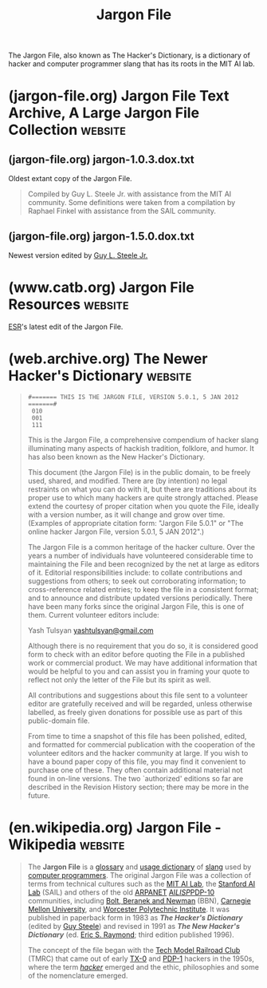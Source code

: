 :PROPERTIES:
:ID:       6eba12d7-ecd6-4b0a-a8d1-97968cb6abd0
:END:
#+title: Jargon File
#+filetags: :hackers:programming:computer_science:dictionary:books:

The Jargon File, also known as The Hacker's Dictionary, is a dictionary of hacker and computer programmer slang that has its roots in the MIT AI lab.
* (jargon-file.org) Jargon File Text Archive, A Large Jargon File Collection :website:
:PROPERTIES:
:ID:       149f02c0-c68b-49eb-bcaf-28b33f2e50ca
:ROAM_REFS: https://jargon-file.org/
:END:

#+begin_quote
  *** WELCOME TO THE

  * JARGON FILE TEXT ARCHIVE

  A large collection of historical versions of the Jargon File

  *[[https://jargon-file.org/archive/][Text Archive Index]]*
  [[https://jargon-file.org/readme.html][ReadMe / FAQ]]
  [[http://www.catb.org/~esr/jargon/][Main Jargon File Website]]
  [[mailto://jargon@jargon-file.org][Submit a File]]

  --------------

  Please note: This site has no association with Eric S. Raymond, Guy L. Steele Jr., Donald R. Woods, Raphael A. Finkel, Mark R. Crispin, Richard M. Stallman, Geoffrey S. Goodfellow, or any other person involved in the creation or maintenence of any version of the Jargon File, The Hacker's Dictionary, or The New Hacker's Dictionary.
#+end_quote
** (jargon-file.org) jargon-1.0.3.dox.txt
:PROPERTIES:
:ID:       d53a2967-dfc8-48e4-9546-fbfc8f83f0aa
:ROAM_REFS: https://jargon-file.org/archive/jargon-1.0.3.dos.txt
:END:

Oldest extant copy of the Jargon File.

#+begin_quote
  Compiled by Guy L. Steele Jr. with assistance from the MIT AI community.  Some definitions were taken from a compilation by Raphael Finkel with assistance from the SAIL community.
#+end_quote
** (jargon-file.org) jargon-1.5.0.dox.txt
:PROPERTIES:
:ID:       32dfa07b-c241-4b1e-b959-bd630ba85ecc
:ROAM_REFS: https://jargon-file.org/archive/jargon-1.5.0.dos.txt
:END:

Newest version edited by [[id:745de98a-8445-4622-9020-877901f1a7cf][Guy L. Steele Jr.]]

#+begin_quote
  * The Hacker's Dictionary

  A Guide to the World of Computer Wizards

  Guy L. Steele Jr.

  Donald R. Woods

  Raphael A. Finkel

  Mark R. Crispin

  Richard M. Stallman

  Geoffrey S. Goodfellow
#+end_quote
* (www.catb.org) Jargon File Resources                              :website:
:PROPERTIES:
:ID:       0161713b-3860-4b22-beaf-04a671696127
:ROAM_REFS: http://www.catb.org/~esr/jargon/
:END:

[[id:cece95ac-f1fe-4837-929c-9c21ef7f6f6c][ESR]]'s latest edit of the Jargon File.

#+begin_quote
  * The Jargon File, version 4.4.8

  This page indexes all the WWW resources associated with the Jargon File and its print version, The New Hacker's Dictionary.  It's as official as anything associated with the Jargon File gets.

  On 23 October 2003, the Jargon File achieved the dubious honor of being cited in the SCO-vs.-IBM lawsuit.  See the [[http://www.catb.org/~esr/jargon/html/F/FUD.html][FUD]] entry for details.
#+end_quote
* (web.archive.org) The Newer Hacker's Dictionary                   :website:
:PROPERTIES:
:ID:       8a39feb5-2cdb-4ba3-a20f-6ed7ce0714b3
:ROAM_REFS: https://web.archive.org/web/20130827121341/http:/cosman246.com/jargon.html http://cosman246.com/jargon.html
:END:

#+begin_quote
  : #======= THIS IS THE JARGON FILE, VERSION 5.0.1, 5 JAN 2012 =======#
  :  010
  :  001
  :  111

  This is the Jargon File, a comprehensive compendium of hacker slang illuminating many aspects of hackish tradition, folklore, and humor.  It has also been known as the New Hacker's Dictionary.

  This document (the Jargon File) is in the public domain, to be freely used, shared, and modified.  There are (by intention) no legal restraints on what you can do with it, but there are traditions about its proper use to which many hackers are quite strongly attached.  Please extend the courtesy of proper citation when you quote the File, ideally with a version number, as it will change and grow over time.  (Examples of appropriate citation form: "Jargon File 5.0.1" or "The online hacker Jargon File, version 5.0.1, 5 JAN 2012".)

  The Jargon File is a common heritage of the hacker culture.  Over the years a number of individuals have volunteered considerable time to maintaining the File and been recognized by the net at large as editors of it.  Editorial responsibilities include: to collate contributions and suggestions from others; to seek out corroborating information; to cross-reference related entries; to keep the file in a consistent format; and to announce and distribute updated versions periodically.  There have been many forks since the original Jargon File, this is one of them.  Current volunteer editors include:

  Yash Tulsyan [[mailto://yashtulsyan@gmail.com][yashtulsyan@gmail.com]]

  Although there is no requirement that you do so, it is considered good form to check with an editor before quoting the File in a published work or commercial product.  We may have additional information that would be helpful to you and can assist you in framing your quote to reflect not only the letter of the File but its spirit as well.

  All contributions and suggestions about this file sent to a volunteer editor are gratefully received and will be regarded, unless otherwise labelled, as freely given donations for possible use as part of this public-domain file.

  From time to time a snapshot of this file has been polished, edited, and formatted for commercial publication with the cooperation of the volunteer editors and the hacker community at large.  If you wish to have a bound paper copy of this file, you may find it convenient to purchase one of these.  They often contain additional material not found in on-line versions.  The two `authorized' editions so far are described in the Revision History section; there may be more in the future.
#+end_quote
* (en.wikipedia.org) Jargon File - Wikipedia                        :website:
:PROPERTIES:
:ID:       930a6f45-3d10-43fa-a6fd-3a813a61582d
:ROAM_REFS: https://en.wikipedia.org/wiki/Jargon_File
:END:

#+begin_quote
  The *Jargon File* is a [[https://en.wikipedia.org/wiki/Glossary][glossary]] and [[https://en.wikipedia.org/wiki/Usage_dictionary][usage dictionary]] of [[https://en.wikipedia.org/wiki/Slang][slang]] used by [[https://en.wikipedia.org/wiki/Computer_programmers][computer programmers]].  The original Jargon File was a collection of terms from technical cultures such as the [[https://en.wikipedia.org/wiki/MIT_Computer_Science_and_Artificial_Intelligence_Laboratory][MIT AI Lab]], the [[https://en.wikipedia.org/wiki/Stanford_University_centers_and_institutes#Stanford_Artificial_Intelligence_Laboratory][Stanford AI Lab]] (SAIL) and others of the old [[https://en.wikipedia.org/wiki/ARPANET][ARPANET]] [[https://en.wikipedia.org/wiki/Artificial_intelligence][AI]]/[[https://en.wikipedia.org/wiki/Lisp_programming_language][LISP]]/[[https://en.wikipedia.org/wiki/PDP-10][PDP-10]] communities, including [[https://en.wikipedia.org/wiki/BBN_Technologies][Bolt, Beranek and Newman]] (BBN), [[https://en.wikipedia.org/wiki/Carnegie_Mellon_University][Carnegie Mellon University]], and [[https://en.wikipedia.org/wiki/Worcester_Polytechnic_Institute][Worcester Polytechnic Institute]].  It was published in paperback form in 1983 as /*The Hacker's Dictionary*/ (edited by [[https://en.wikipedia.org/wiki/Guy_L._Steele_Jr.][Guy Steele]]) and revised in 1991 as /*The New Hacker's Dictionary*/ (ed. [[https://en.wikipedia.org/wiki/Eric_S._Raymond][Eric S. Raymond]]; third edition published 1996).

  The concept of the file began with the [[https://en.wikipedia.org/wiki/Tech_Model_Railroad_Club][Tech Model Railroad Club]] (TMRC) that came out of early [[https://en.wikipedia.org/wiki/TX-0][TX-0]] and [[https://en.wikipedia.org/wiki/PDP-1][PDP-1]] hackers in the 1950s, where the term /[[https://en.wikipedia.org/wiki/Hacker][hacker]]/ emerged and the ethic, philosophies and some of the nomenclature emerged.
#+end_quote
